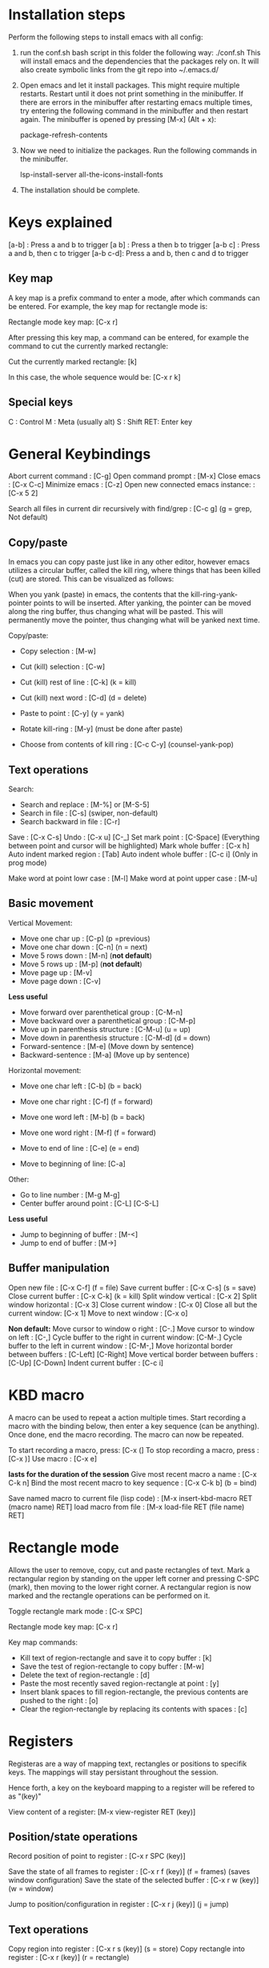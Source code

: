 #+STARTUP: overview
#+OPTIONS: ^:{}

* Installation steps
  Perform the following steps to install emacs with all config:

  1. run the conf.sh bash script in this folder the following way:
     ./conf.sh
     This will install emacs and the dependencies that the packages rely on.
     It will also create symbolic links from the git repo into ~/.emacs.d/

  2. Open emacs and let it install packages. This might require
     multiple restarts. Restart until it does not print something in
     the minibuffer. If there are errors in the minibuffer after
     restarting emacs multiple times, try entering the following
     command in the minibuffer and then restart again.
     The minibuffer is opened by pressing [M-x] (Alt + x):

     package-refresh-contents

  3. Now we need to initialize the packages. Run the following
     commands in the minibuffer.

     lsp-install-server
     all-the-icons-install-fonts

  4. The installation should be complete.


* Keys explained
  [a-b]    : Press a and b to trigger
  [a b]    : Press a then b to trigger
  [a-b c]  : Press a and b, then c to trigger
  [a-b c-d]: Press a and b, then c and d to trigger

** Key map
  A key map is a prefix command to enter a mode, after which commands
  can be entered. For example, the key map for rectangle mode is:

  Rectangle mode key map: [C-x r]

  After pressing this key map, a command can be entered, for example
  the command to cut the currently marked rectangle:

  Cut the currently marked rectangle: [k]

  In this case, the whole sequence would be: [C-x r k]

** Special keys
   C  : Control
   M  : Meta (usually alt)
   S  : Shift
   RET: Enter key


* General Keybindings

  Abort current command              : [C-g]
  Open command prompt                : [M-x]
  Close emacs                        : [C-x C-c]
  Minimize emacs                     : [C-z]
  Open new connected emacs instance: : [C-x 5 2]

  Search all files in current dir
  recursively with find/grep         : [C-c g] (g = grep, Not default)

** Copy/paste
   In emacs you can copy paste just like in any other editor, however
   emacs utilizes a circular buffer, called the kill ring, where
   things that has been killed (cut) are stored. This can be
   visualized as follows:

   # kill-ring                  ---- kill-ring-yank-pointer
   #   |                       |
   #   |                       v
   #   |     --- ---          --- ---      --- ---
   #    --> |   |   |------> |   |   |--> |   |   |--> nil
   #         --- ---          --- ---      --- ---
   #          |                |            |
   #          |                |            |
   #          |                |             -->"yet older text"
   #          |                |
   #          |                 --> "a different piece of text"
   #          |
   #           --> "some text"

   When you yank (paste) in emacs, the contents that the
   kill-ring-yank-pointer points to will be inserted. After yanking,
   the pointer can be moved along the ring buffer, thus changing what
   will be pasted. This will permanently move the pointer, thus
   changing what will be yanked next time.

   Copy/paste:
     * Copy selection                     : [M-w]

     * Cut (kill) selection               : [C-w]
     * Cut (kill) rest of line            : [C-k] (k = kill)
     * Cut (kill) next word               : [C-d] (d = delete)

     * Paste to point                     : [C-y] (y = yank)
     * Rotate kill-ring                   : [M-y] (must be done after paste)
     * Choose from contents of kill ring  : [C-c C-y] (counsel-yank-pop)

** Text operations
   Search:
     * Search and replace               : [M-%] or [M-S-5]
     * Search in file                   : [C-s] (swiper, non-default)
     * Search backward in file          : [C-r]

   Save                             : [C-x C-s]
   Undo                             : [C-x u] [C-_]
   Set mark point                   : [C-Space] (Everything between point and cursor will be highlighted)
   Mark whole buffer                : [C-x h]
   Auto indent marked region        : [Tab]
   Auto indent whole buffer         : [C-c i] (Only in prog mode)

   Make word at point lowr case     : [M-l]
   Make word at point upper case    : [M-u]

** Basic movement

   Vertical Movement:
     * Move one char up                         : [C-p] (p =previous)
     * Move one char down                       : [C-n] (n = next)
     * Move 5 rows down                         : [M-n] (*not default*)
     * Move 5 rows up                           : [M-p] (*not default*)
     * Move page up                             : [M-v]
     * Move page down                           : [C-v]

     *Less useful*
     * Move forward over parenthetical group    : [C-M-n]
     * Move backward over a parenthetical group : [C-M-p]
     * Move up in parenthesis structure         : [C-M-u] (u = up)
     * Move down in parenthesis structure       : [C-M-d] (d = down)
     * Forward-sentence                         : [M-e] (Move down by sentence)
     * Backward-sentence                        : [M-a] (Move up by sentence)

   Horizontal movement:
     * Move one char left       : [C-b] (b = back)
     * Move one char right      : [C-f] (f = forward)
     * Move one word left       : [M-b] (b = back)
     * Move one word right      : [M-f] (f = forward)

     * Move to end of line      : [C-e] (e = end)
     * Move to beginning of line: [C-a]

   Other:
     * Go to line number           : [M-g M-g]
     * Center buffer around point  : [C-L] [C-S-L]

     *Less useful*
     * Jump to beginning of buffer : [M-<]
     * Jump to end of buffer       : [M->]

** Buffer manipulation
  Open new file                   : [C-x C-f] (f = file)
  Save current buffer             : [C-x C-s] (s = save)
  Close current buffer            : [C-x C-k] (k = kill)
  Split window vertical           : [C-x 2]
  Split window horizontal         : [C-x 3]
  Close current window            : [C-x 0]
  Close all but the current window: [C-x 1]
  Move to next window             : [C-x o]

  *Non default:*
  Move cursor to window o right              : [C-.]
  Move cursor to window on left              : [C-,]
  Cycle buffer to the right in current window: [C-M-.]
  Cycle buffer to the left in current window : [C-M-,]
  Move horizontal border between buffers     : [C-Left] [C-Right]
  Move vertical border between buffers       : [C-Up] [C-Down]
  Indent current buffer                      : [C-c i]


* KBD macro
  A macro can be used to repeat a action multiple times.
  Start recording a macro with the binding below, then enter
  a key sequence (can be anything). Once done,
  end the macro recording. The macro can now be repeated.

  To start recording a macro, press: [C-x (]
  To stop recording a macro, press : [C-x )]
  Use macro                        : [C-x e]

  *lasts for the duration of the session*
  Give most recent macro a name              : [C-x C-k n]
  Bind the most recent macro to key sequence : [C-x C-k b] (b = bind)

  Save named macro to current file (lisp code) : [M-x insert-kbd-macro RET (macro name) RET]
  load macro from file                         : [M-x load-file RET (file name) RET]


* Rectangle mode
  Allows the user to remove, copy, cut and paste rectangles of text. Mark a rectangular region
  by standing on the upper left corner and pressing C-SPC (mark), then moving to the lower right
  corner. A rectangular region is now marked and the rectangle operations can be performed on it.

  Toggle rectangle mark mode                                                                     : [C-x SPC]

  Rectangle mode key map: [C-x r]

  Key map commands:
  - Kill text of region-rectangle and save it to copy buffer                                       : [k]
  - Save the test of region-rectangle to copy buffer                                               : [M-w]
  - Delete the text of region-rectangle                                                            : [d]
  - Paste the most recently saved region-rectangle at point                                        : [y]
  - Insert blank spaces to fill region-rectangle, the previous contents are pushed to the right    : [o]
  - Clear the region-rectangle by replacing its contents with spaces                               : [c]


* Registers
  Registeras are a way of mapping text, rectangles or positions to
  specifik keys. The mappings will stay persistant throughout the
  session.

  Hence forth, a key on the keyboard mapping to a register will be
  refered to as "(key)"

  View content of a register: [M-x view-register RET (key)]

** Position/state operations
  Record position of point to register         : [C-x r SPC (key)]

  Save the state of all frames to register     : [C-x r f (key)] (f = frames) (saves window configuration)
  Save the state of the selected buffer        : [C-x r w (key)] (w = window)

  Jump to position/configuration in register   : [C-x r j (key)]   (j = jump)

** Text operations
  Copy region into register            : [C-x r s (key)] (s = store)
  Copy rectangle into register         : [C-x r (key)] (r = rectangle)

  Save number to register              : [C-u (num) C-x r n (key)]
  Save number 0 to register            : [C-x r n (key)]
  Increment number by (num)            : [C-u (num) C-x r + (key)]
  Increment number by 1                : [C-x r + (key)]

  Insert text/rectangle from register  : [C-x r i (key)] (i = insert)

** Macros
   Store the most recent macro in register : [C-x C-k x (key)
   Execute macro stored in register        : [C-x r j (key)]


* Bookmarks
  Bookmarks has a lot in common with registers, the main difference
  being that they are persistant from one session to another. Emacs
  saves bookmarks when it is shut down automatically.

  A bookmark is a mapping between a position in a buffer and a
  keyword, hence forth reffered to as (name)

  Set bookmark for the visited file at point          : [C-x r m RET]
  Set named bookmark at point                         : [C-x r m (name)]
  Jump to bookmark                                    : [C-x r b (name)]
  List all bookmarks                                  : [C-x r l]        (l = list)
  Save all current bookmarks in default bookmark file : [M-x bookmark-save]


* Dired (file tree in emacs)
  Dired is the view of files that appear when pressing [C-x C-f RET]

  All operations in dired are applied to the file the marker stands on

  Refresh contents               : [g]
  Rename or move                 : [R]
  Copy file                      : [C]
  Delete marked file             : [D]
  Create directory               : [+]
  sort                           : [s]
  Hide/show uninteresting files  : [C-x M-o]

  Open sub directory in buffer   : [i]

**  Rename multiple files inline
   -Enter dired edit mode   : [C-x C-f <Return>] (Open new file command, then enter)

  - Enter editing mode      : [C-x C-q]
  - Apply changes           : [C-c C-c]


**  Delete multiple files
  - Put deletion marker    : [d]
  - Remove deletion marker : [u]
  - Apply deletion         : [x]


** Move/copy multiple files to buffer
  - Put marker             : [m]
  - Copy to buffer         : [W]
  - Move to buffer         : [X]
  - Paste to current dir   : [Y]


* Dired+ (Extension of Dired)
  Dired+ is a extension of Dired. Most of dired:s key-bindings work
  here to, plus the one listed below (among others not listed here)

  mark              : [m]
  unmark            : [u]
  mark for deletion : [d]

  delete marked     : [x]

  copy marked files : [C-0 w]
  paste copied files: [C-y]
  move copied files : [C-w]


* Diff/E-Diff mode
  Diff/E-Diff are modes that diffs two or more files/buffers in the
  same manner as git diff does. Diff mode is a relatively simple mode
  that only highlights the differences between the provided
  files. EDiff is a more sophisticated solution that allows the user
  to perform operations on the diffed files/buffers. Examples of such
  operations are:
  * copy the diffs between the files/buffers
  * Merge the diffs into new file/buffer

** Diff mode
   Diff mode has no keybinding, start it by opening the meta buffer
   and type diff:

   M-x diff RET

   The mode will ask for two files, file A and file B. The diff will
   be performed from file A:s point of view.

** E-Diff mode
   E-Diff mode has no keybinding, start it by opening the meta buffer
   and type ediff. There are a multitude of modes available, diffing
   files/buffers etc:

   M-x ediff RET

   variants are (among others):
   - ediff : Diff files
   - ediff-buffers : Diff buffers


* lsp mode
  Go to declaration              : [M-i]
  Go back                        : [C-M-i]
  Show auto complete suggestions : [C-RET]

  Rename variable/function       : [C-c r]


* Neotree
  Open/close neotree: [C-x t]


* Magit (git in emacs)
  Open magit         : [C-x g]

  Stage file on point             : [c]
  Discard changes in file on point: [k]
  Commit staged files             : [C-c C-c]
  Push                            : [S-p, P]
  Show git log                    : [l]

  Rebase          : [r]
  - Interactive   : [r -i i] Then select from which commit
  - During rebase:
    * Squash : [s]
    * Reword : [r]

  When in mode:
  * Help    : [?]


* Multi line cursor
  Add cursor to all marked lines                    : [C-S-c C-S-c]
  Add cursor to line below with same text as marked : [C-S-<]         (Put cursor on next place where the text matches the marked text)
  Add cursor to line above with same text as marked : [C-S->]         (Put cursor on previous place where the text matches the marked text)
  Add cursor at mouse                               : [C-S-"mouse-1"] (Control + Shift + Mouse-1: put cursor at mouse point)


* Normal Comments
  Works in c/c++ and python mode

  Insert comment                        : [C-M-j]
  Add new line to comment               : [M-j]

  Insert self centering block comment   : [C-M-k]
  Add new self centering line           : [M-j]


* Doxygen comment generation (generates doc comments)
  Works in c/c++ mode

  Auto generate doxygen function header: [C-c d t]
  Auto generate doxygen file header    : [C-c d h]


* Auto indent mode (dtrt)

  When opening a file, dtrt will automatically detect the indentation
  strategy of the file and adjust.

  When opening a new file, the default indentation might be off. In
  order to set the indentation strategy manually, write some code
  ,one line is enough, then do the following to re-evaluate current
  indentation:

  1. Open command prompt                                      : [M-x]
  2. Enter the following command (company will auto-complete) : dtrt-indent-adapt

  The indentation strategy should now be adjusted


* Org mode
  Org mode is a good way to take notes.
  Make a file on the format *.org and enter it using emacs.

** Headings
   To create a heading, start at the leftmost column,
   then add a number of stars. For each star, a new heading level is used.
   for example:
   * Top level heading
   ** Next level
   *** Next level

   When point is on a header, use Tab to expand/collapse the heading


** Lists
   A list is started by entering one of the possible bullets. Some examples are:
   - *
   - +
   - 1.
   - 1)
   - -

   The following bindings can be used when point is at a list item:
   + Create the next bullet                                       : [M-Ret]
   + Toggle the whole list between the different types of bullets : [C-c -]


** Todo list

   Todo bullets work like a regular list, but can be set to done. It looks like:

   - [X] This task is done
   - [ ] This task is not done

   The following bindings work when on a todo bullet:
   + Make next todo item    : [M-S-Ret]
   + Mark todo item as done : [C-c C-c]


** Todo Items
   TODO Items are similar to todo lists, but more complex. A todo item
   is on the following format:

*** TODO [#A] A todo item

    The [#A] represents the priority, the default levels are A, B and
    C. A todo item can be in many states, the states can be toggled
    with [C-c C-t]. the currently configured states are as follows:

*** TODO [#A] A todo item
*** STARTED [#A] A todo item
*** VERIFY [#A] A todo item
*** DONE [#A] A todo item


** Images

   A image can be inserted by simply adding the following syntax without the \:
   [[ ./path/to/image.jpg ]\]

*** Image attributes
   A number of attributes can be used to modify the image, the
   following is a selection of useful attributes:

   #+CAPTION: This capiton is added to the image
   #+NAME: this_name_can_be_used_to_add_references_to_the_image
   #+ATTR_ORG: :width 100


** Tables

   It is very easy to create and edit tables in org mode. Org mode
   recognizes text enclosed between two | charactes as a
   table. Delimiters can also be created using more | as in the
   example below:

   | This | Is | a | table |
   |      |    |   |       |

   When standing inside a cell, pressing tab will auto format the
   table. You can also use tab to move from one cell to the next.

   Adding delimiters is also easy, if you write "|-" on the line above
   a table and press tab, it will expand into a delemiter as seen below:

   |------+----+---+-------|
   | This | Is | a | table |
   |      |    |   |       |

   Adding delmitors works in the middle of tables as well:

   |------+----+---+-------|
   | This | Is | a | table |
   |------+----+---+-------|
   |      |    |   |       |

   There are many keybindings making it easy to modify a table:

   Move the current column/row                     : [M-left/right/up/down]
   Move the current cell (swapping with adjecent)  : [S-left/right/up/down]

   Kill current column                             : [M-S-LEFT]
   Kill current row                                : [M-S-UP]

   Insert new column at point                      : [M-S-RIGHT]
   Insert new row above current row                : [M-S-DOWN]

*** table.el
    Table.el is a more advanced table editor in org mode. You can
    convert a normal org table to a table.el table. A table.el table
    can have multi line rows. It automatically inserts lines between
    all rows.

    Convert regular table to table.el              : [C-c \tilde]
    Enter/exit edit mode for table                 : [C-c ']
    Adjust column width                            : [C-c C-c <] [C-c C-c >]


** Good global settings

   |---------------------------+--------------------------------------|
   | Command                   | Description                          |
   |---------------------------+--------------------------------------|
   | #+STARTUP: showeverything | Start with all headings expanded     |
   | #+STARTUP: inlineimages   | Show all images inline               |
   | #+STARTUP: overview       | Start with headings collapsed        |
   | #+OPTIONS: ^:{}           | Disable default underscore behaviour |
   |                           |                                      |
   |---------------------------+--------------------------------------|


** Latex export

   Org files can be exported to other documents. The key binding to do
   so is as follows:

   Enter export mode:   [C-c C-e] (e = export)

   After that a number of options are available, shown in a new
   buffer. The most common export target is .pdf, which has to be done
   through latex. The sequence to press for .pdf export is as follows:

   Export to pdf: [C-c C-e l p]

   In the rest of this guide, all code/org stuff will be prefixed by a
   '-'. Thus if you copy from here, you need to remove the '-'.

*** Document top information
   The following settings can be used at the top of the document:
   - #+TITLE: Your Title
   - #+AUTHOR: Your Name
   - #+EMAIL: Your email


*** Insert inline latex in org mode
    Sometimes it is necessary to manually insert latex code into the
    org buffer in order to get the export to look nice. This can be
    done as follows:

    - #+LATEX_HEADER: \usepackage{subcaption}

      Add latex code here

    - #+END_export

    The following can be used to insert latex dependencies:

    - #+LATEX_HEADER: \usepackage{xyz}


*** Captions and labels

    Before a figure/table or other, the following attributes can be
    added:

    -  #+CAPTION: A caption
    -  #+NAME:   this-will-become-a-label


*** Images

    Additional latex attributes can be added to a image:
    - #+ATTR_LATEX: :width 10cm :center t :options angle=90

**** Side by side images
     In order to have images show up side by side, it is necessary to
     write latex directly:

     - #+LATEX_HEADER: \usepackage{subcaption}
     - #+BEGIN_export latex
     -
     - \begin{figure}[t]
     - \centering
     -    \begin{subfigure}{0.49\textwidth} \centering
     -      \includegraphics[width=10cm, angle=-90]{./bilder/1000_radar_45.png}
     -      \caption{Låg nivå}
     -    \end{subfigure}
     -    \begin{subfigure}{0.49\textwidth} \centering
     -      \includegraphics[width=10cm, angle=-90]{./bilder/1000_loadcell_45.png}
     -      \caption{Hög nivå}
     -    \end{subfigure}
     - \caption{\label{fig:skakrigg_v2_45} En typisk session från den nya skakriggen}
     - \end{figure}
     -
     - #+END_export


*** Centering
   The following attribute can be used to create a centering region in latex:
   - #+BEGIN_center

     Put something that shall be centered here

   - #+END_center


*** Tables
    Tables export nicely to latex, however some modification might be
    required depending on what you want.

**** Vertical lines
     By default, the vertical lines of the table will not follow to
     latex. For example, the following table will not have the
     leftmost and rightmost vertical lines in latex:

     |------+-------|
     | This | is    |
     |------+-------|
     | the  | table |
     |------+-------|

     This can be remedied by adding a extra column and row. The extra
     row is used to specify which vertical lines to use, this is done
     with the < > as can be seen below. These must follow on a row
     where there is a / in the extra column

     |---+------+-------|
     | / | <    | <>    | This row is necessary
     |   | This | is    |
     |---+------+-------|
     |   | the  | table |
     |---+------+-------|


*** Good settings

**** Set margins
     In order to set the margins, insert this snippet at the top of
     the org document and edit the left/top parameters.

     - #+latex_header:\usepackage{geometry}
     - #+latex_header: \geometry{
     - #+latex_header: a4paper,
     - #+latex_header: left=10mm,
     - #+latex_header: top=10mm,
     - #+latex_header: }
